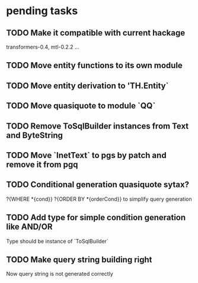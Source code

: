 * pending tasks
** TODO Make it compatible with current hackage
   transformers-0.4, mtl-0.2.2 ...
** TODO Move entity functions to its own module
** TODO Move entity derivation to 'TH.Entity`
** TODO Move quasiquote to module `QQ`
** TODO Remove ToSqlBuilder instances from Text and ByteString
** TODO Move `InetText` to pgs by patch and remove it from pgq
** TODO Conditional generation quasiquote sytax?
   ?{WHERE *{cond}} ?{ORDER BY *{orderCond}}
   to simplify query generation
** TODO Add type for simple condition generation like AND/OR
   Type should be instance of `ToSqlBuilder`
** TODO Make query string building right
   Now query string is not generated correctly
